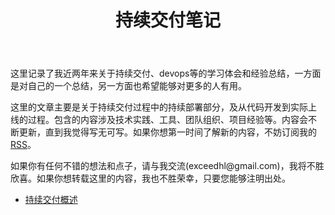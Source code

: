 #+TITLE: 持续交付笔记

# 假设大家已经熟悉
# - 自动化构建
# - 持续集成
# - build pipeline
# - 自动化测试

# 超链接引用，将不同的内容模块化，不尝试平铺直述
# 假设用户可以从任何一部分开始读起，碰到需要了解的部分可以索引到其他部分
# 引用既有资源

# TODO:
# - 找空间，域名
# - RSS feed
# - comment integration
# - cross link to blog

# **** TODO 配图
# **** TODO 文字修改
# **** TODO 二级标题
# **** TODO 脚注
# **** TODO 索引

#+begin_html
<style type="text/css">
#postamble {display: none}
</style>
#+end_html

这里记录了我近两年来关于持续交付、devops等的学习体会和经验总结，一方面
是对自己的一个总结，另一方面也希望能够对更多的人有用。

这里的文章主要是关于持续交付过程中的持续部署部分，及从代码开发到实际上
线的过程。包含的内容涉及技术实践、工具、团队组织、项目经验等。内容会不
断更新，直到我觉得写无可写。如果你想第一时间了解新的内容，不妨订阅我的
[[http://hl.thoughtworkers.org/atom.xml][RSS]]。

如果你有任何不错的想法和点子，请与我交流(exceedhl@gmail.com)，我将不胜
欣喜。如果你想转载这里的内容，我也不胜荣幸，只要您能够注明出处。


# *** 关于我

# twitter、weibo、linkedin

# twer，
- [[file:cd.org][持续交付概述]]
